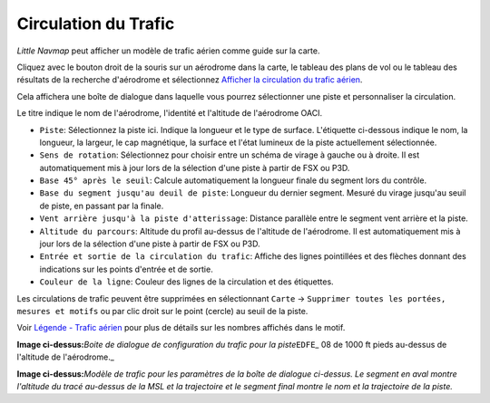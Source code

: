 .. _traffic-pattern:

|Traffic Pattern| Circulation du Trafic
---------------------------------------

*Little Navmap* peut afficher un modèle de trafic aérien comme guide sur
la carte.

Cliquez avec le bouton droit de la souris sur un aérodrome dans la
carte, le tableau des plans de vol ou le tableau des résultats de la
recherche d'aérodrome et sélectionnez `Afficher la circulation du trafic
aérien <MAPDISPLAY.html#show-traffic-pattern>`__.

Cela affichera une boîte de dialogue dans laquelle vous pourrez
sélectionner une piste et personnaliser la circulation.

Le titre indique le nom de l'aérodrome, l'identité et l'altitude de
l'aérodrome OACI.

-  ``Piste``: Sélectionnez la piste ici. Indique la longueur et le type
   de surface. L'étiquette ci-dessous indique le nom, la longueur, la
   largeur, le cap magnétique, la surface et l'état lumineux de la piste
   actuellement sélectionnée.
-  ``Sens de rotation``: Sélectionnez pour choisir entre un schéma de
   virage à gauche ou à droite. Il est automatiquement mis à jour lors
   de la sélection d'une piste à partir de FSX ou P3D.
-  ``Base 45° après le seuil``: Calcule automatiquement la longueur
   finale du segment lors du contrôle.
-  ``Base du segment jusqu'au deuil de piste``: Longueur du dernier
   segment. Mesuré du virage jusqu'au seuil de piste, en passant par la
   finale.
-  ``Vent arrière jusqu'à la piste d'atterissage``: Distance parallèle
   entre le segment vent arrière et la piste.
-  ``Altitude du parcours``: Altitude du profil au-dessus de l'altitude
   de l'aérodrome. Il est automatiquement mis à jour lors de la
   sélection d'une piste à partir de FSX ou P3D.
-  ``Entrée et sortie de la circulation du trafic``: Affiche des lignes
   pointillées et des flèches donnant des indications sur les points
   d'entrée et de sortie.
-  ``Couleur de la ligne``: Couleur des lignes de la circulation et des
   étiquettes.

Les circulations de trafic peuvent être supprimées en sélectionnant
``Carte`` -> ``Supprimer toutes les portées, mesures et motifs`` ou par
clic droit sur le point (cercle) au seuil de la piste.

Voir `Légende - Trafic aérien <LEGEND.html#airport-traffic-pattern>`__
pour plus de détails sur les nombres affichés dans le motif.

|Traffic Pattern Dialog|

**Image ci-dessus:**\ *Boite de dialogue de configuration du trafic pour
la piste*\ ``EDFE``\ \_ 08 de 1000 ft pieds au-dessus de l'altitude de
l'aérodrome.\_

|Traffic Pattern|

**Image ci-dessus:**\ *Modèle de trafic pour les paramètres de la boîte
de dialogue ci-dessus. Le segment en aval montre l'altitude du tracé
au-dessus de la MSL et la trajectoire et le segment final montre le nom
et la trajectoire de la piste.*

.. |Traffic Pattern| image:: ../images/icon_trafficpattern.png
.. |Traffic Pattern Dialog| image:: ../images/pattern_dialog_fr.jpg
.. |Traffic Pattern| image:: ../images/pattern.jpg

